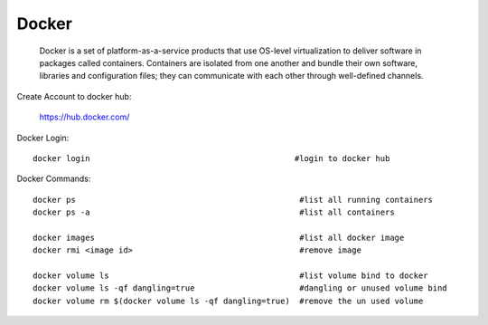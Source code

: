 ========
Docker
========
    Docker is a set of platform-as-a-service products that use OS-level virtualization to deliver software in packages called containers.
    Containers are isolated from one another and bundle their own software, libraries and configuration files;
    they can communicate with each other through well-defined channels.

Create Account to docker hub:

	https://hub.docker.com/


Docker Login::

	docker login                                           #login to docker hub

Docker Commands::

	docker ps                                               #list all running containers
	docker ps -a                                            #list all containers

	docker images                                           #list all docker image
	docker rmi <image id>                                   #remove image

	docker volume ls                                        #list volume bind to docker
	docker volume ls -qf dangling=true                      #dangling or unused volume bind
	docker volume rm $(docker volume ls -qf dangling=true)  #remove the un used volume